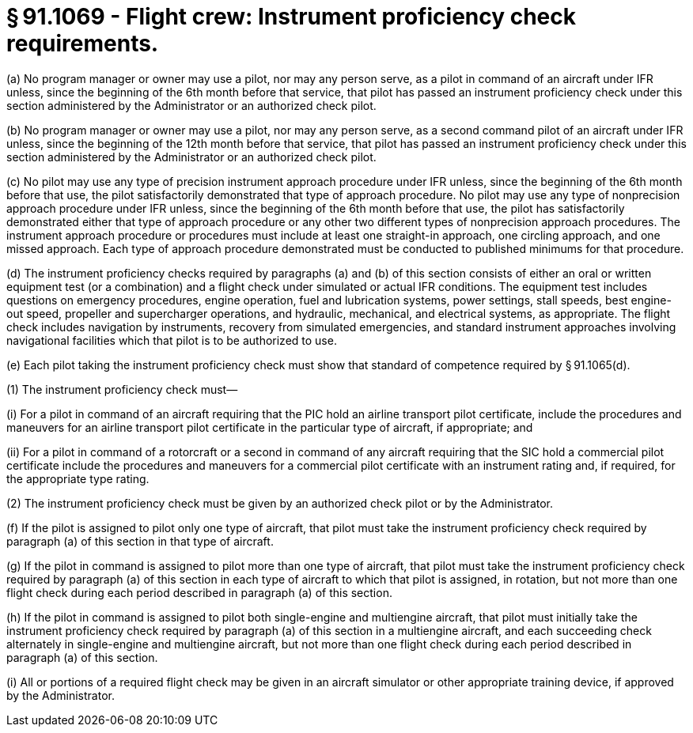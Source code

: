 # § 91.1069 - Flight crew: Instrument proficiency check requirements.

(a) No program manager or owner may use a pilot, nor may any person serve, as a pilot in command of an aircraft under IFR unless, since the beginning of the 6th month before that service, that pilot has passed an instrument proficiency check under this section administered by the Administrator or an authorized check pilot.

(b) No program manager or owner may use a pilot, nor may any person serve, as a second command pilot of an aircraft under IFR unless, since the beginning of the 12th month before that service, that pilot has passed an instrument proficiency check under this section administered by the Administrator or an authorized check pilot.

(c) No pilot may use any type of precision instrument approach procedure under IFR unless, since the beginning of the 6th month before that use, the pilot satisfactorily demonstrated that type of approach procedure. No pilot may use any type of nonprecision approach procedure under IFR unless, since the beginning of the 6th month before that use, the pilot has satisfactorily demonstrated either that type of approach procedure or any other two different types of nonprecision approach procedures. The instrument approach procedure or procedures must include at least one straight-in approach, one circling approach, and one missed approach. Each type of approach procedure demonstrated must be conducted to published minimums for that procedure.

(d) The instrument proficiency checks required by paragraphs (a) and (b) of this section consists of either an oral or written equipment test (or a combination) and a flight check under simulated or actual IFR conditions. The equipment test includes questions on emergency procedures, engine operation, fuel and lubrication systems, power settings, stall speeds, best engine-out speed, propeller and supercharger operations, and hydraulic, mechanical, and electrical systems, as appropriate. The flight check includes navigation by instruments, recovery from simulated emergencies, and standard instrument approaches involving navigational facilities which that pilot is to be authorized to use.

(e) Each pilot taking the instrument proficiency check must show that standard of competence required by § 91.1065(d).

(1) The instrument proficiency check must—

(i) For a pilot in command of an aircraft requiring that the PIC hold an airline transport pilot certificate, include the procedures and maneuvers for an airline transport pilot certificate in the particular type of aircraft, if appropriate; and

(ii) For a pilot in command of a rotorcraft or a second in command of any aircraft requiring that the SIC hold a commercial pilot certificate include the procedures and maneuvers for a commercial pilot certificate with an instrument rating and, if required, for the appropriate type rating.

(2) The instrument proficiency check must be given by an authorized check pilot or by the Administrator.

(f) If the pilot is assigned to pilot only one type of aircraft, that pilot must take the instrument proficiency check required by paragraph (a) of this section in that type of aircraft.

(g) If the pilot in command is assigned to pilot more than one type of aircraft, that pilot must take the instrument proficiency check required by paragraph (a) of this section in each type of aircraft to which that pilot is assigned, in rotation, but not more than one flight check during each period described in paragraph (a) of this section.

(h) If the pilot in command is assigned to pilot both single-engine and multiengine aircraft, that pilot must initially take the instrument proficiency check required by paragraph (a) of this section in a multiengine aircraft, and each succeeding check alternately in single-engine and multiengine aircraft, but not more than one flight check during each period described in paragraph (a) of this section.

(i) All or portions of a required flight check may be given in an aircraft simulator or other appropriate training device, if approved by the Administrator.

